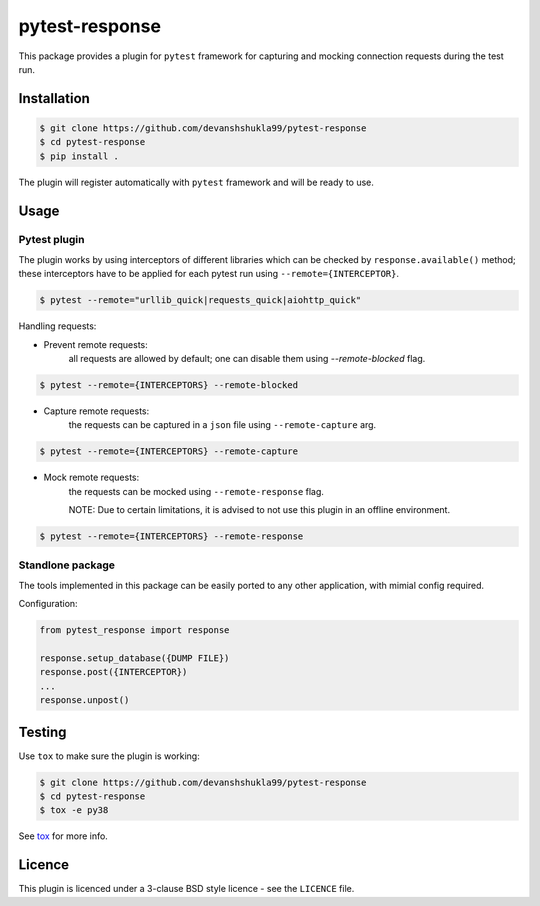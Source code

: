 ===============
pytest-response
===============

|license| |build| |coverage| |codestyle|


This package provides a plugin for ``pytest`` framework for capturing and mocking connection requests during the test run.

Installation
------------

.. code-block:: bash

    $ git clone https://github.com/devanshshukla99/pytest-response
    $ cd pytest-response
    $ pip install .

The plugin will register automatically with ``pytest`` framework and will be ready to use.

Usage
-----

Pytest plugin
*************

The plugin works by using interceptors of different libraries which can be checked by ``response.available()`` method; these interceptors have to be applied for each pytest run using ``--remote={INTERCEPTOR}``.

.. code-block:: bash

    $ pytest --remote="urllib_quick|requests_quick|aiohttp_quick"

Handling requests:

- Prevent remote requests:
    all requests are allowed by default; one can disable them using `--remote-blocked` flag.

.. code-block:: bash

    $ pytest --remote={INTERCEPTORS} --remote-blocked

- Capture remote requests:
    the requests can be captured in a ``json`` file using ``--remote-capture`` arg.

.. code-block:: bash

    $ pytest --remote={INTERCEPTORS} --remote-capture

- Mock remote requests:
    the requests can be mocked using ``--remote-response`` flag.
    
    NOTE: Due to certain limitations, it is advised to not use this plugin in an offline environment.

.. code-block:: bash

    $ pytest --remote={INTERCEPTORS} --remote-response


Standlone package
*****************

The tools implemented in this package can be easily ported to any other application, with mimial config required.

Configuration:

.. code-block:: python

    from pytest_response import response

    response.setup_database({DUMP FILE})
    response.post({INTERCEPTOR})
    ...
    response.unpost()


Testing
-------

Use ``tox`` to make sure the plugin is working:

.. code-block:: bash

    $ git clone https://github.com/devanshshukla99/pytest-response
    $ cd pytest-response
    $ tox -e py38

See `tox <https://github.com/tox-dev/tox>`_ for more info.


Licence
-------
This plugin is licenced under a 3-clause BSD style licence - see the ``LICENCE`` file.

.. |build| image:: https://github.com/devanshshukla99/pytest-response/actions/workflows/main.yml/badge.svg

.. |coverage| image:: https://codecov.io/gh/devanshshukla99/pytest-response/branch/main/graph/badge.svg?token=NQMZKNZOB2
    :target: https://codecov.io/gh/devanshshukla99/pytest-response
    :alt: Code coverage

.. |status| image:: https://img.shields.io/pypi/status/pytest-response.svg
    :target: https://pypi.org/project/pytest-response/
    :alt: Package stability

.. |versions| image:: https://img.shields.io/pypi/pyversions/pytest-response.svg?logo=python&logoColor=FBE072
    :target: https://pypi.org/project/coverage/
    :alt: Python versions supported

.. |license| image:: https://img.shields.io/badge/License-BSD%203--Clause-blue.svg 
    :target: https://pypi.org/project/pytest-response/
    :alt: License

.. |codestyle| image:: https://img.shields.io/badge/code%20style-black-000000.svg
   :target: https://github.com/psf/black
